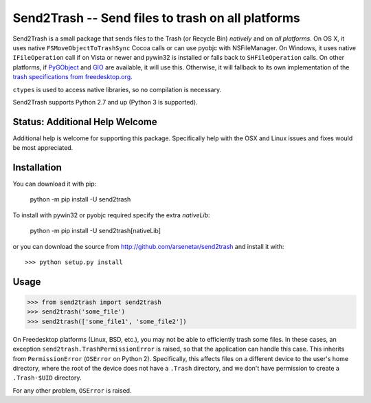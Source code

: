 ==================================================
Send2Trash -- Send files to trash on all platforms
==================================================

Send2Trash is a small package that sends files to the Trash (or Recycle Bin) *natively* and on
*all platforms*. On OS X, it uses native ``FSMoveObjectToTrashSync`` Cocoa calls or can use pyobjc 
with NSFileManager. On Windows, it uses native ``IFileOperation`` call if on Vista or newer and 
pywin32 is installed or falls back to ``SHFileOperation`` calls. On other platforms, if `PyGObject`_ 
and `GIO`_ are available, it will use this.  Otherwise, it will fallback to its own implementation of 
the `trash specifications from freedesktop.org`_.

``ctypes`` is used to access native libraries, so no compilation is necessary.

Send2Trash supports Python 2.7 and up (Python 3 is supported).

Status: Additional Help Welcome
-------------------------------

Additional help is welcome for supporting this package.  Specifically help with the OSX and Linux 
issues and fixes would be most appreciated.

Installation
------------

You can download it with pip:

    python -m pip install -U send2trash

To install with pywin32 or pyobjc required specify the extra `nativeLib`:

    python -m pip install -U send2trash[nativeLib]

or you can download the source from http://github.com/arsenetar/send2trash and install it with::

    >>> python setup.py install

Usage
-----

>>> from send2trash import send2trash
>>> send2trash('some_file')
>>> send2trash(['some_file1', 'some_file2'])

On Freedesktop platforms (Linux, BSD, etc.), you may not be able to efficiently
trash some files. In these cases, an exception ``send2trash.TrashPermissionError``
is raised, so that the application can handle this case. This inherits from
``PermissionError`` (``OSError`` on Python 2). Specifically, this affects
files on a different device to the user's home directory, where the root of the
device does not have a ``.Trash`` directory, and we don't have permission to
create a ``.Trash-$UID`` directory.

For any other problem, ``OSError`` is raised.

.. _PyGObject: https://wiki.gnome.org/PyGObject
.. _GIO: https://developer.gnome.org/gio/
.. _trash specifications from freedesktop.org: http://freedesktop.org/wiki/Specifications/trash-spec/
